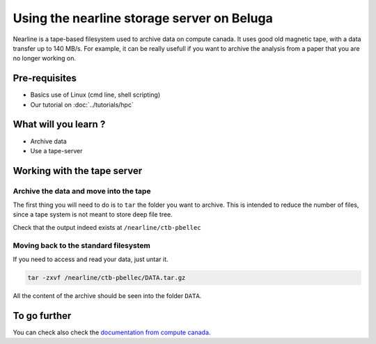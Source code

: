 Using the nearline storage server on Beluga
===========================================

Nearline is a tape-based filesystem used to archive data on compute canada.
It uses good old magnetic tape, with a data transfer up to 140 MB/s.
For example, it can be really usefull if you want to archive the analysis from a paper that you are no longer working on.

Pre-requisites
::::::::::::::
* Basics use of Linux (cmd line, shell scripting)
* Our tutorial on :doc:`../tutorials/hpc`

What will you learn ?
:::::::::::::::::::::
* Archive data
* Use a tape-server

Working with the tape server
::::::::::::::::::::::::::::

Archive the data and move into the tape
---------------------------------------
The first thing you will need to do is to ``tar`` the folder you want to archive.
This is intended to reduce the number of files, since a tape system is not meant to store deep file tree.

.. code:: bash
    cd /path/to/DATA
    tar -czf /nearline/ctb-pbellec/DATA.tar.gz .

Check that the output indeed exists at ``/nearline/ctb-pbellec``

Moving back to the standard filesystem
--------------------------------------
If you need to access and read your data, just untar it.

.. code:: bash

    tar -zxvf /nearline/ctb-pbellec/DATA.tar.gz

All the content of the archive should be seen into the folder ``DATA``.

To go further
:::::::::::::
You can check also check the `documentation from compute canada <https://docs.computecanada.ca/wiki/Using_nearline_storage>`_.